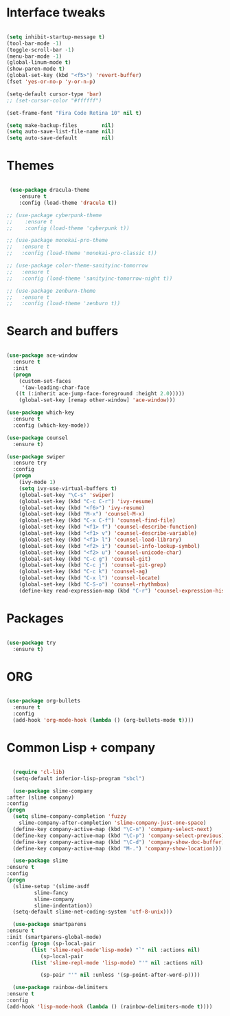 #+STARTUP: overview 
* Interface tweaks
#+BEGIN_SRC emacs-lisp

  (setq inhibit-startup-message t)
  (tool-bar-mode -1)
  (toggle-scroll-bar -1)
  (menu-bar-mode -1)
  (global-linum-mode t)
  (show-paren-mode t)
  (global-set-key (kbd "<f5>") 'revert-buffer)
  (fset 'yes-or-no-p 'y-or-n-p)

  (setq-default cursor-type 'bar)
  ;; (set-cursor-color "#ffffff") 

  (set-frame-font "Fira Code Retina 10" nil t) 

  (setq make-backup-files        nil)
  (setq auto-save-list-file-name nil)
  (setq auto-save-default        nil)

#+END_SRC

* Themes
#+BEGIN_SRC emacs-lisp

   (use-package dracula-theme
      :ensure t
      :config (load-theme 'dracula t))

  ;; (use-package cyberpunk-theme
  ;;    :ensure t
  ;;    :config (load-theme 'cyberpunk t))

  ;; (use-package monokai-pro-theme
  ;;   :ensure t
  ;;   :config (load-theme 'monokai-pro-classic t))

  ;; (use-package color-theme-sanityinc-tomorrow
  ;;   :ensure t
  ;;   :config (load-theme 'sanityinc-tomorrow-night t))

  ;; (use-package zenburn-theme
  ;;   :ensure t
  ;;   :config (load-theme 'zenburn t))

#+END_SRC

* Search and buffers
#+BEGIN_SRC emacs-lisp

  (use-package ace-window
    :ensure t
    :init
    (progn
      (custom-set-faces
       '(aw-leading-char-face
	 ((t (:inherit ace-jump-face-foreground :height 2.0)))))
      (global-set-key [remap other-window] 'ace-window)))

  (use-package which-key
    :ensure t
    :config (which-key-mode))

  (use-package counsel
    :ensure t)

  (use-package swiper
    :ensure try
    :config
    (progn
      (ivy-mode 1)
      (setq ivy-use-virtual-buffers t)
      (global-set-key "\C-s" 'swiper)
      (global-set-key (kbd "C-c C-r") 'ivy-resume)
      (global-set-key (kbd "<f6>") 'ivy-resume)
      (global-set-key (kbd "M-x") 'counsel-M-x)
      (global-set-key (kbd "C-x C-f") 'counsel-find-file)
      (global-set-key (kbd "<f1> f") 'counsel-describe-function)
      (global-set-key (kbd "<f1> v") 'counsel-describe-variable)
      (global-set-key (kbd "<f1> l") 'counsel-load-library)
      (global-set-key (kbd "<f2> i") 'counsel-info-lookup-symbol)
      (global-set-key (kbd "<f2> u") 'counsel-unicode-char)
      (global-set-key (kbd "C-c g") 'counsel-git)
      (global-set-key (kbd "C-c j") 'counsel-git-grep)
      (global-set-key (kbd "C-c k") 'counsel-ag)
      (global-set-key (kbd "C-x l") 'counsel-locate)
      (global-set-key (kbd "C-S-o") 'counsel-rhythmbox)
      (define-key read-expression-map (kbd "C-r") 'counsel-expression-history)))
#+END_SRC

* Packages
#+BEGIN_SRC emacs-lisp

  (use-package try
    :ensure t)

#+END_SRC

* ORG
#+BEGIN_SRC emacs-lisp

  (use-package org-bullets
    :ensure t
    :config
    (add-hook 'org-mode-hook (lambda () (org-bullets-mode t))))

#+END_SRC

* Common Lisp + company
#+BEGIN_SRC emacs-lisp

      (require 'cl-lib)
      (setq-default inferior-lisp-program "sbcl")

      (use-package slime-company
	:after (slime company)
	:config
	(progn
	  (setq slime-company-completion 'fuzzy
		slime-company-after-completion 'slime-company-just-one-space)
	  (define-key company-active-map (kbd "\C-n") 'company-select-next)
	  (define-key company-active-map (kbd "\C-p") 'company-select-previous)
	  (define-key company-active-map (kbd "\C-d") 'company-show-doc-buffer)
	  (define-key company-active-map (kbd "M-.") 'company-show-location)))

      (use-package slime
	:ensure t
	:config
	(progn
	  (slime-setup '(slime-asdf
			 slime-fancy
			 slime-company
			 slime-indentation))
	  (setq-default slime-net-coding-system 'utf-8-unix)))

      (use-package smartparens
	:ensure t
	:init (smartparens-global-mode)
	:config (progn (sp-local-pair
			(list 'slime-repl-mode'lisp-mode) "`" nil :actions nil)
		       (sp-local-pair
			(list 'slime-repl-mode 'lisp-mode) "'" nil :actions nil)

		       (sp-pair "'" nil :unless '(sp-point-after-word-p))))

      (use-package rainbow-delimiters
	:ensure t
	:config
	(add-hook 'lisp-mode-hook (lambda () (rainbow-delimiters-mode t))))
#+END_SRC

